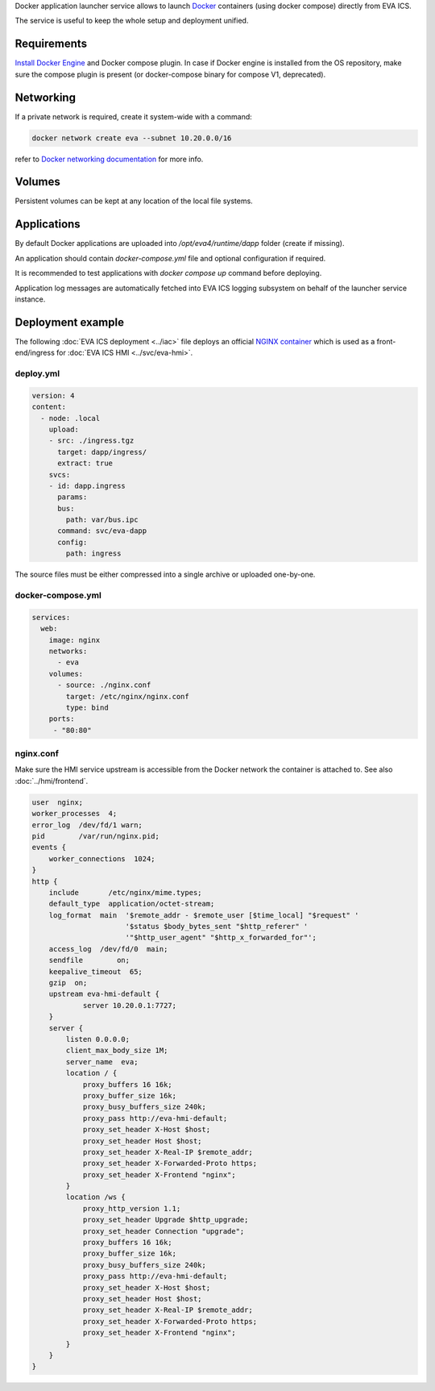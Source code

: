 Docker application launcher service allows to launch `Docker
<https://www.docker.com>`_ containers (using docker compose) directly from EVA
ICS.

The service is useful to keep the whole setup and deployment unified.

Requirements
============

`Install Docker Engine <https://docs.docker.com/engine/install/>`_ and Docker
compose plugin. In case if Docker engine is installed from the OS repository,
make sure the compose plugin is present (or docker-compose binary for compose
V1, deprecated).

Networking
==========

If a private network is required, create it system-wide with a command:

.. code:: shell

   docker network create eva --subnet 10.20.0.0/16

refer to `Docker networking documentation <https://docs.docker.com/network/>`_
for more info.

Volumes
=======

Persistent volumes can be kept at any location of the local file systems.

Applications
============

By default Docker applications are uploaded into */opt/eva4/runtime/dapp*
folder (create if missing).

An application should contain *docker-compose.yml* file and optional
configuration if required.

It is recommended to test applications with *docker compose up* command before
deploying.

Application log messages are automatically fetched into EVA ICS logging
subsystem on behalf of the launcher service instance.

Deployment example
==================

The following :doc:`EVA ICS deployment <../iac>` file deploys an official
`NGINX container <https://hub.docker.com/_/nginx>`_ which is used as a
front-end/ingress for :doc:`EVA ICS HMI <../svc/eva-hmi>`.

deploy.yml
----------

.. code:: yaml

  version: 4
  content:
    - node: .local
      upload:
      - src: ./ingress.tgz
        target: dapp/ingress/
        extract: true
      svcs:
      - id: dapp.ingress
        params:
        bus:
          path: var/bus.ipc
        command: svc/eva-dapp
        config:
          path: ingress

The source files must be either compressed into a single archive or uploaded
one-by-one.

docker-compose.yml
------------------

.. code:: yaml

    services:
      web:
        image: nginx
        networks:
          - eva
        volumes:
          - source: ./nginx.conf
            target: /etc/nginx/nginx.conf
            type: bind
        ports:
         - "80:80"

nginx.conf
----------

Make sure the HMI service upstream is accessible from the Docker network the
container is attached to. See also :doc:`../hmi/frontend`.

.. code:: nginx

    user  nginx;
    worker_processes  4;
    error_log  /dev/fd/1 warn;
    pid        /var/run/nginx.pid;
    events {
        worker_connections  1024;
    }
    http {
        include       /etc/nginx/mime.types;
        default_type  application/octet-stream;
        log_format  main  '$remote_addr - $remote_user [$time_local] "$request" '
                          '$status $body_bytes_sent "$http_referer" '
                          '"$http_user_agent" "$http_x_forwarded_for"';
        access_log  /dev/fd/0  main;
        sendfile        on;
        keepalive_timeout  65;
        gzip  on;
        upstream eva-hmi-default {
                server 10.20.0.1:7727;
        }
        server {
            listen 0.0.0.0;
            client_max_body_size 1M;
            server_name  eva;
            location / {
                proxy_buffers 16 16k;
                proxy_buffer_size 16k;
                proxy_busy_buffers_size 240k;
                proxy_pass http://eva-hmi-default;
                proxy_set_header X-Host $host;
                proxy_set_header Host $host;
                proxy_set_header X-Real-IP $remote_addr;
                proxy_set_header X-Forwarded-Proto https;
                proxy_set_header X-Frontend "nginx";
            }
            location /ws {
                proxy_http_version 1.1;
                proxy_set_header Upgrade $http_upgrade;
                proxy_set_header Connection "upgrade";
                proxy_buffers 16 16k;
                proxy_buffer_size 16k;
                proxy_busy_buffers_size 240k;
                proxy_pass http://eva-hmi-default;
                proxy_set_header X-Host $host;
                proxy_set_header Host $host;
                proxy_set_header X-Real-IP $remote_addr;
                proxy_set_header X-Forwarded-Proto https;
                proxy_set_header X-Frontend "nginx";
            }
        }
    }
